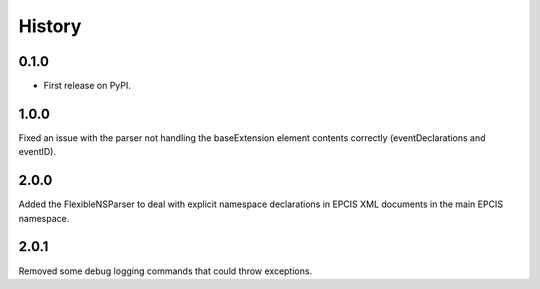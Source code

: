 =======
History
=======

0.1.0
------------------

* First release on PyPI.

1.0.0
------------------
Fixed an issue with the parser not handling the baseExtension
element contents correctly (eventDeclarations and eventID).

2.0.0
-----

Added the FlexibleNSParser to deal with explicit namespace declarations in
EPCIS XML documents in the main EPCIS namespace.

2.0.1
-----

Removed some debug logging commands that could throw exceptions.
